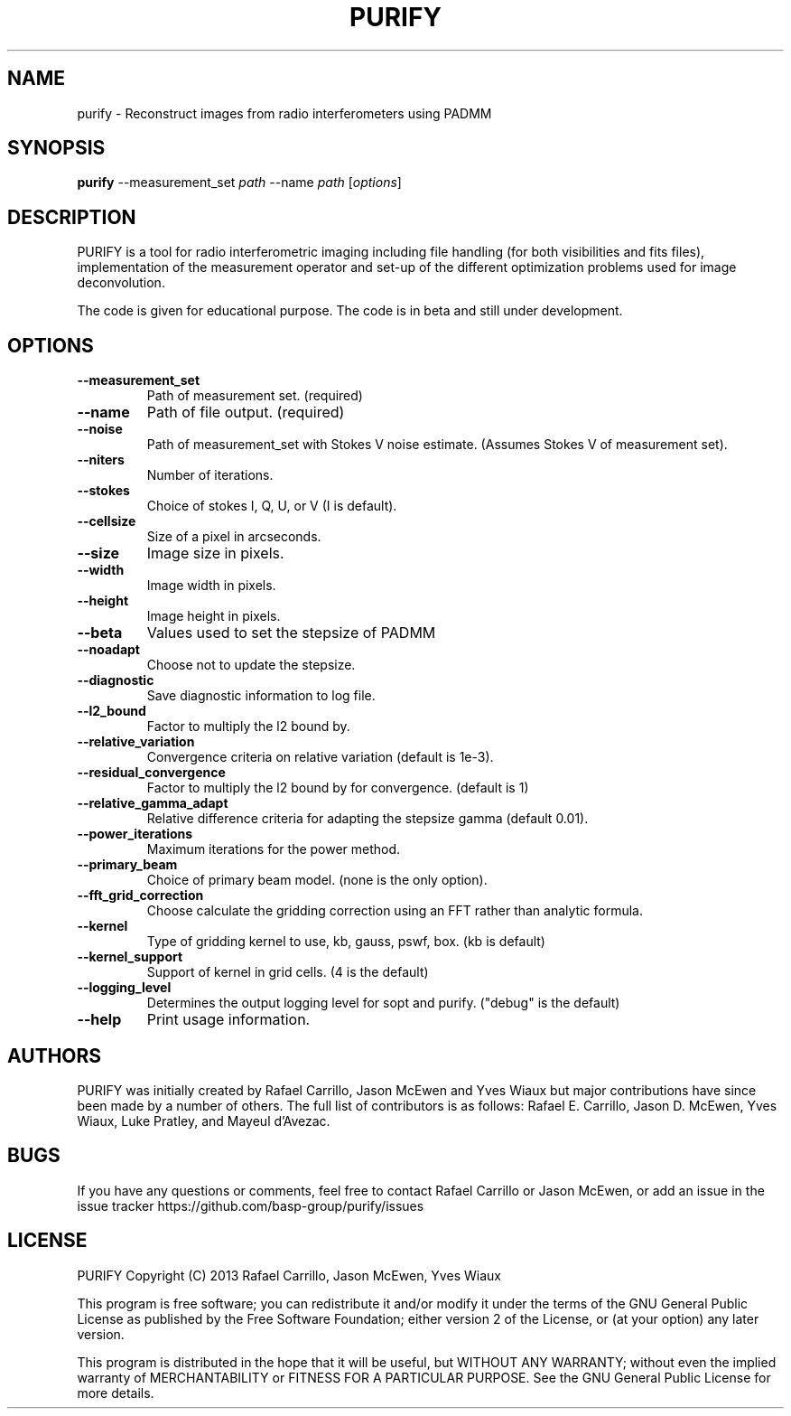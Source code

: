 .TH PURIFY "1" "October 2016" "purify 2.0.0" "User Commands"
.SH NAME
purify \- Reconstruct images from radio interferometers using PADMM
.SH SYNOPSIS
.B
purify
\-\-measurement_set \fIpath\fR \-\-name \fIpath\fR [\fIoptions\fR]
.SH DESCRIPTION
PURIFY is a tool for radio interferometric imaging including file handling
(for both visibilities and fits files), implementation of the measurement
operator and set-up of the different optimization problems used for image
deconvolution.
.PP
The code is given for educational purpose. The code is in beta and still under
development.
.SH OPTIONS
.TP
\fB\-\-measurement_set\fR
Path of measurement set. (required)
.TP
\fB\-\-name\fR
Path of file output. (required)
.TP
\fB\-\-noise\fR
Path of measurement_set with Stokes V noise estimate.
(Assumes Stokes V of measurement set). 
.TP
\fB\-\-niters\fR
Number of iterations.
.TP
\fB\-\-stokes\fR
Choice of stokes I, Q, U, or V (I is default).
.TP
\fB\-\-cellsize\fR
Size of a pixel in arcseconds.
.TP
\fB\-\-size\fR
Image size in pixels.
.TP
\fB\-\-width\fR
Image width in pixels.
.TP
\fB\-\-height\fR
Image height in pixels.
.TP
\fB\-\-beta\fR
Values used to set the stepsize of PADMM
.TP
\fB\-\-noadapt\fR
Choose not to update the stepsize.
.TP
\fB\-\-diagnostic\fR
Save diagnostic information to log file.
.TP
\fB\-\-l2_bound\fR
Factor to multiply the l2 bound by.
.TP
\fB\-\-relative_variation\fR
Convergence criteria on relative variation (default is 1e\-3).
.TP
\fB\-\-residual_convergence\fR
Factor to multiply the l2 bound by for convergence. (default is 1)
.TP
\fB\-\-relative_gamma_adapt\fR
Relative difference criteria for adapting the stepsize gamma (default 0.01).
.TP
\fB\-\-power_iterations\fR
Maximum iterations for the power method.
.TP
\fB\-\-primary_beam\fR
Choice of primary beam model. (none is the only option).
.TP
\fB\-\-fft_grid_correction\fR
Choose calculate the gridding correction using an FFT rather than analytic
formula.
.TP
\fB\-\-kernel\fR
Type of gridding kernel to use, kb, gauss, pswf, box. (kb is default)
.TP
\fB\-\-kernel_support\fR
Support of kernel in grid cells. (4 is the default)
.TP
\fB\-\-logging_level\fR
Determines the output logging level for sopt and purify. ("debug" is the
default)
.TP
\fB\-\-help\fR
Print usage information.
.SH AUTHORS
PURIFY was initially created by Rafael Carrillo, Jason McEwen and Yves Wiaux
but major contributions have since been made by a number of others. The full
list of contributors is as follows: Rafael E. Carrillo, Jason D. McEwen, Yves
Wiaux, Luke Pratley, and Mayeul d'Avezac.
.SH BUGS
If you have any questions or comments, feel free to contact Rafael Carrillo or
Jason McEwen, or add an issue in the issue tracker
https://github.com/basp-group/purify/issues
.SH LICENSE
PURIFY Copyright (C) 2013 Rafael Carrillo, Jason McEwen, Yves Wiaux
.PP
This program is free software; you can redistribute it and/or modify it
under the terms of the GNU General Public License as published by the
Free Software Foundation; either version 2 of the License, or (at your
option) any later version.
.PP
This program is distributed in the hope that it will be useful, but
WITHOUT ANY WARRANTY; without even the implied warranty of
MERCHANTABILITY or FITNESS FOR A PARTICULAR PURPOSE. See the GNU General
Public License for more details.
